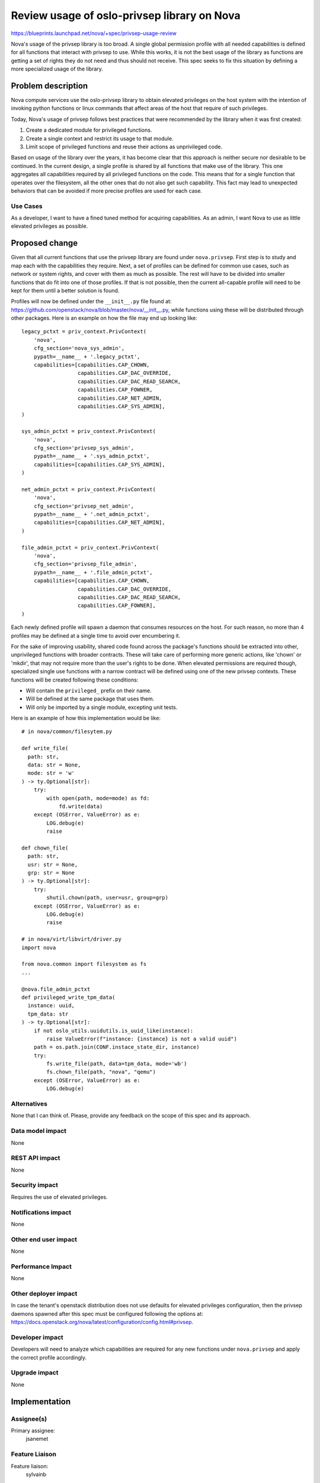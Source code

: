 ..
 This work is licensed under a Creative Commons Attribution 3.0 Unported
 License.

 http://creativecommons.org/licenses/by/3.0/legalcode

============================================
Review usage of oslo-privsep library on Nova
============================================

https://blueprints.launchpad.net/nova/+spec/privsep-usage-review

Nova's usage of the privsep library is too broad. A single global permission
profile with all needed capabilities is defined for all functions that interact
with privsep to use. While this works, it is not the best usage of the library
as functions are getting a set of rights they do not need and thus should not
receive. This spec seeks to fix this situation by defining a more specialized
usage of the library.

Problem description
===================

Nova compute services use the oslo-privsep library to obtain elevated
privileges on the host system with the intention of invoking python functions
or linux commands that affect areas of the host that require of such
privileges.

Today, Nova's usage of privsep follows best practices that were recommended
by the library when it was first created:

#. Create a dedicated module for privileged functions.
#. Create a single context and restrict its usage to that module.
#. Limit scope of privileged functions and reuse their actions as unprivileged
   code.

Based on usage of the library over the years, it has become clear that this
approach is neither secure nor desirable to be continued. In the current
design, a single profile is shared by all functions that make use of the
library. This one aggregates all capabilities required by all privileged
functions on the code. This means that for a single function that operates
over the filesystem, all the other ones that do not also get such capability.
This fact may lead to unexpected behaviors that can be avoided if more precise
profiles are used for each case.

Use Cases
---------

As a developer, I want to have a fined tuned method for acquiring capabilities.
As an admin, I want Nova to use as little elevated privileges as possible.

Proposed change
===============

Given that all current functions that use the privsep library are found under
``nova.privsep``. First step is to study and map each with the capabilities
they require. Next, a set of profiles can be defined for common use cases,
such as network or system rights, and cover with them as much as possible.
The rest will have to be divided into smaller functions that do fit into one
of those profiles. If that is not possible, then the current all-capable
profile will need to be kept for them until a better solution is found.

Profiles will now be defined under the ``__init__.py`` file found at:
`<https://github.com/openstack/nova/blob/master/nova/__init__.py>`_, while
functions using these will be distributed through other packages. Here is an
example on how the file may end up looking like::

  legacy_pctxt = priv_context.PrivContext(
      'nova',
      cfg_section='nova_sys_admin',
      pypath=__name__ + '.legacy_pctxt',
      capabilities=[capabilities.CAP_CHOWN,
                    capabilities.CAP_DAC_OVERRIDE,
                    capabilities.CAP_DAC_READ_SEARCH,
                    capabilities.CAP_FOWNER,
                    capabilities.CAP_NET_ADMIN,
                    capabilities.CAP_SYS_ADMIN],
  )

  sys_admin_pctxt = priv_context.PrivContext(
      'nova',
      cfg_section='privsep_sys_admin',
      pypath=__name__ + '.sys_admin_pctxt',
      capabilities=[capabilities.CAP_SYS_ADMIN],
  )

  net_admin_pctxt = priv_context.PrivContext(
      'nova',
      cfg_section='privsep_net_admin',
      pypath=__name__ + '.net_admin_pctxt',
      capabilities=[capabilities.CAP_NET_ADMIN],
  )

  file_admin_pctxt = priv_context.PrivContext(
      'nova',
      cfg_section='privsep_file_admin',
      pypath=__name__ + '.file_admin_pctxt',
      capabilities=[capabilities.CAP_CHOWN,
                    capabilities.CAP_DAC_OVERRIDE,
                    capabilities.CAP_DAC_READ_SEARCH,
                    capabilities.CAP_FOWNER],
  )

Each newly defined profile will spawn a daemon that consumes resources on the
host. For such reason, no more than 4 profiles may be defined at a single time
to avoid over encumbering it.

For the sake of improving usability, shared code found across the package's
functions should be extracted into other, unprivileged functions with broader
contracts. These will take care of performing more generic actions, like
'chown' or 'mkdir', that may not require more than the user's rights to be
done. When elevated permissions are required though, specialized single use
functions with a narrow contract will be defined using one of the new privsep
contexts. These functions will be created following these conditions:

* Will contain the ``privileged_`` prefix on their name.
* Will be defined at the same package that uses them.
* Will only be imported by a single module, excepting unit tests.

Here is an example of how this implementation would be like::

  # in nova/common/filesytem.py

  def write_file(
    path: str,
    data: str = None,
    mode: str = 'w'
  ) -> ty.Optional[str]:
      try:
          with open(path, mode=mode) as fd:
              fd.write(data)
      except (OSError, ValueError) as e:
          LOG.debug(e)
          raise

  def chown_file(
    path: str,
    usr: str = None,
    grp: str = None
  ) -> ty.Optional[str]:
      try:
          shutil.chown(path, user=usr, group=grp)
      except (OSError, ValueError) as e:
          LOG.debug(e)
          raise

  # in nova/virt/libvirt/driver.py
  import nova

  from nova.common import filesystem as fs
  ...

  @nova.file_admin_pctxt
  def privileged_write_tpm_data(
    instance: uuid,
    tpm_data: str
  ) -> ty.Optional[str]:
      if not oslo_utils.uuidutils.is_uuid_like(instance):
          raise ValueError(f"instance: {instance} is not a valid uuid")
      path = os.path.join(CONF.instace_state_dir, instance)
      try:
          fs.write_file(path, data=tpm_data, mode='wb')
          fs.chown_file(path, "nova", "qemu")
      except (OSError, ValueError) as e:
          LOG.debug(e)

Alternatives
------------

None that I can think of. Please, provide any feedback on the scope of this
spec and its approach.

Data model impact
-----------------

None

REST API impact
---------------

None

Security impact
---------------

Requires the use of elevated privileges.

Notifications impact
--------------------

None

Other end user impact
---------------------

None

Performance Impact
------------------

None

Other deployer impact
---------------------

In case the tenant's openstack distribution does not use defaults for
elevated privileges configuration, then the privsep daemons spawned after this
spec must be configured following the options at:
`<https://docs.openstack.org/nova/latest/configuration/config.html#privsep>`_.


Developer impact
----------------

Developers will need to analyze which capabilities are required for any new
functions under ``nova.privsep`` and apply the correct profile accordingly.

Upgrade impact
--------------

None

Implementation
==============

Assignee(s)
-----------

Primary assignee:
  jsanemet

Feature Liaison
---------------

Feature liaison:
  sylvainb

Work Items
----------

* Study functions that already use oslo-privsep to determine which capabilities
  each need.
* Define profiles for functions that share a common context, i.e.: run a system
  command, modify network settings...

Dependencies
============

None

Testing
=======

Tempest tests must continue to pass without the need for any modifications,
verifying that everything still works the same running under reduced
permission sets.

Documentation Impact
====================

None

References
==========

First discussed at:
https://etherpad.opendev.org/p/nova-privsep-review

History
=======

.. list-table:: Revisions
   :header-rows: 1

   * - Release Name
     - Description
   * - 2023.1 Antelope
     - Introduced
